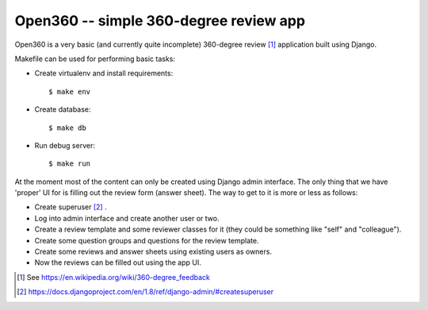 =======================================
Open360 -- simple 360-degree review app
=======================================

Open360 is a very basic (and currently quite incomplete) 360-degree review [1]_
application built using Django.

Makefile can be used for performing basic tasks:

* Create virtualenv and install requirements::

  $ make env

* Create database::

  $ make db

* Run debug server::

  $ make run

At the moment most of the content can only be created using Django admin
interface. The only thing that we have 'proper' UI for is filling out the
review form (answer sheet). The way to get to it is more or less as follows:

* Create superuser [2]_ .
* Log into admin interface and create another user or two.
* Create a review template and some reviewer classes for it (they could be
  something like "self" and "colleague").
* Create some question groups and questions for the review template.
* Create some reviews and answer sheets using existing users as owners.
* Now the reviews can be filled out using the app UI.

.. [1] See https://en.wikipedia.org/wiki/360-degree_feedback
.. [2] https://docs.djangoproject.com/en/1.8/ref/django-admin/#createsuperuser
